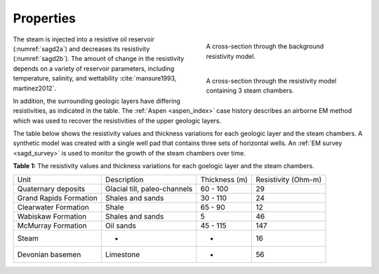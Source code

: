 .. _sagd_properties:

Properties
==========

.. figure:: ./images/time1.png
        :figwidth: 40%
        :name: sagd2a
        :align: right

        A cross-section through the background resistivity model.

.. figure:: ./images/time2.png
        :figwidth: 40%
        :name: sagd2b
        :align: right 

        A cross-section through the resistivity model containing 3 steam chambers.

The steam is injected into a resistive oil reservoir (:numref:`sagd2a`) and decreases its resistivity (:numref:`sagd2b`). The amount of change in the resistivity depends on a variety of reservoir parameters, including temperature, salinity, and wettability :cite:`mansure1993, martinez2012`.

In addition, the surrounding geologic layers have differing resistivities, as indicated in the table. The :ref:`Aspen <aspen_index>` case history describes an airborne EM method which was used to recover the resistivities of the upper geologic layers. 

The table below shows the resistivity values and thickness variations for each geologic layer and the steam chambers. A synthetic model was created with a single well pad that contains three sets of horizontal wells. An :ref:`EM survey <sagd_survey>` is used to monitor the growth of the steam chambers over time.

**Table 1:** The resistivity values and thickness variations for each goelogic layer and the steam chambers.

+-------------------------+-------------------------------+---------------+---------------------+
| Unit                    | Description                   | Thickness (m) | Resistivity (Ohm-m) |
+-------------------------+-------------------------------+---------------+---------------------+
| Quaternary deposits     | Glacial till, paleo-channels  | 60 - 100      | 29                  |
+-------------------------+-------------------------------+---------------+---------------------+
| Grand Rapids Formation  | Shales and sands              | 30 - 110      | 24                  |
+-------------------------+-------------------------------+---------------+---------------------+
| Clearwater Formation    | Shale                         | 65 - 90       | 12                  |
+-------------------------+-------------------------------+---------------+---------------------+
| Wabiskaw Formation      | Shales and sands              | 5             | 46                  |
+-------------------------+-------------------------------+---------------+---------------------+
| McMurray Formation      | Oil sands                     | 45 - 115      | 147                 |
+-------------------------+-------------------------------+---------------+---------------------+
| Steam                   | -                             | -             | 16                  |
+-------------------------+-------------------------------+---------------+---------------------+
| Devonian basemen        | Limestone                     | -             | 56                  |
+-------------------------+-------------------------------+---------------+---------------------+


